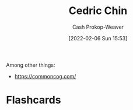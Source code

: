 :PROPERTIES:
:ID:       4c9b1bbf-2a4b-43fa-a266-b559c018d80e
:LAST_MODIFIED: [2023-09-05 Tue 20:22]
:END:
#+title: Cedric Chin
#+hugo_custom_front_matter: :slug "4c9b1bbf-2a4b-43fa-a266-b559c018d80e"
#+author: Cash Prokop-Weaver
#+date: [2022-02-06 Sun 15:53]
#+filetags: :person:

Among other things:

- https://commoncog.com/

* Flashcards
